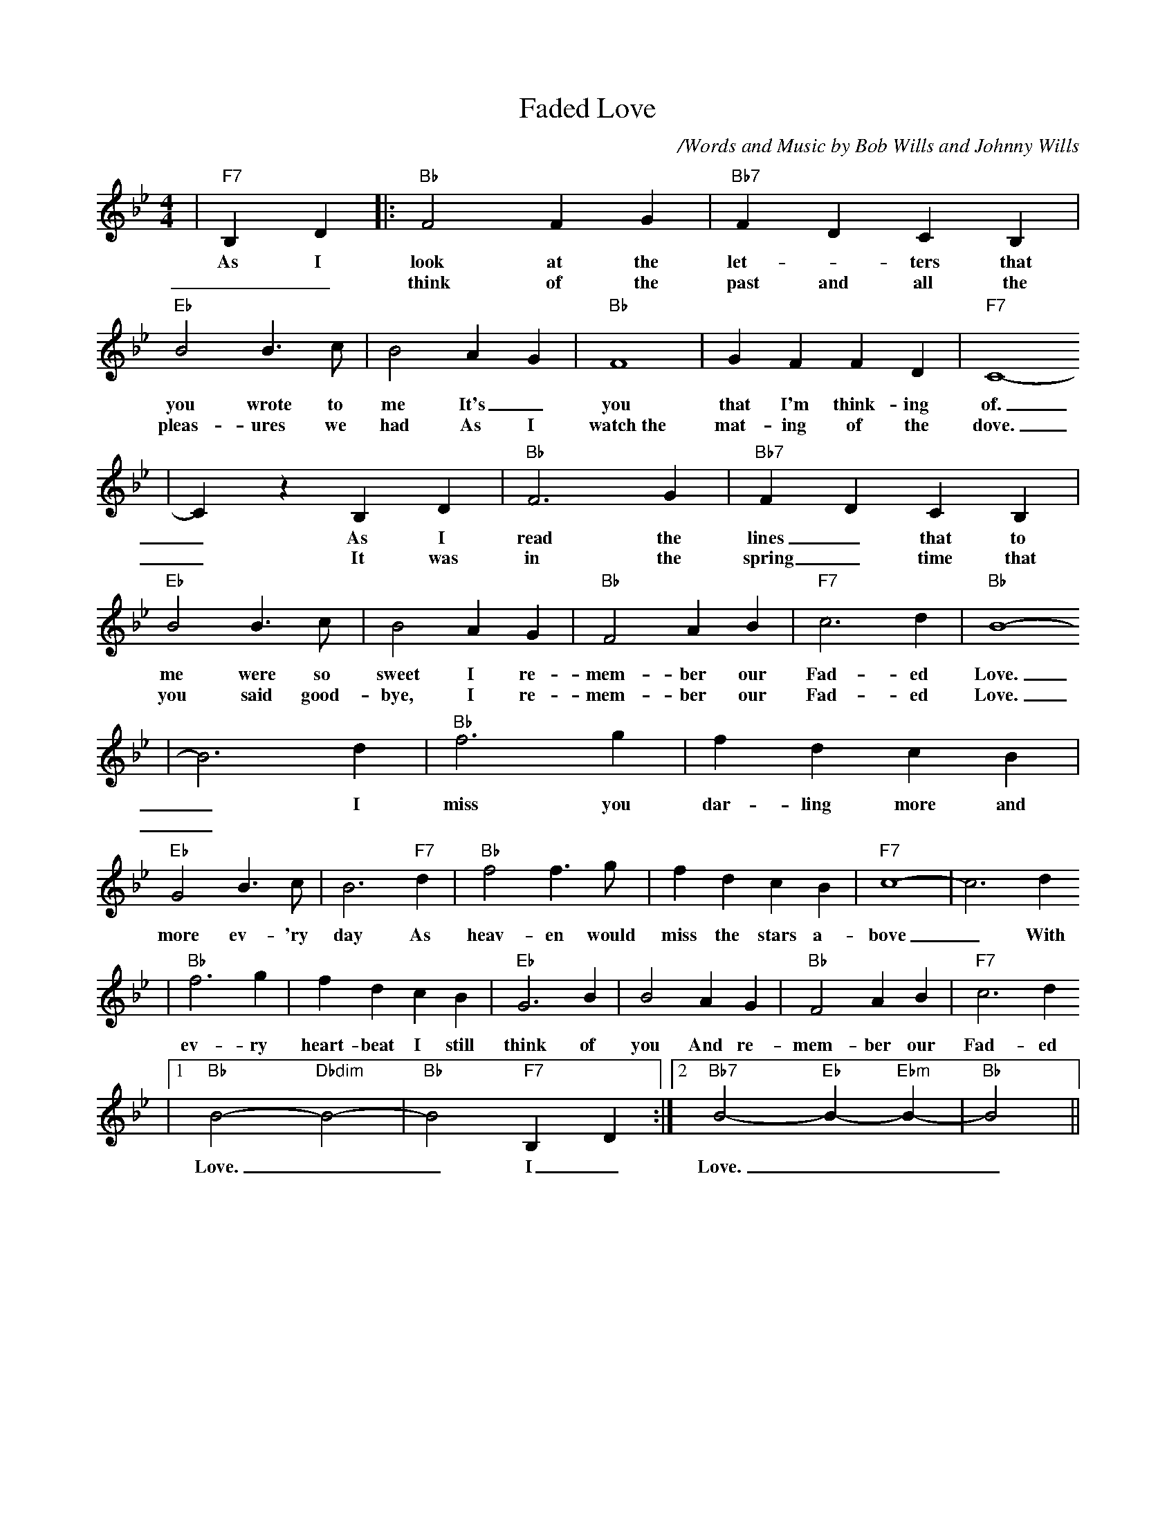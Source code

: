 X: 1
T:Faded Love
C:/Words and Music by Bob Wills and Johnny Wills
N:(c) Copyright 1950 by Chappell & Co.
N:Copyright renewed
M:4/4
L:1/4
Z:http://www.numachi.com/~rickheit/dtrad/abc/FADELOVE.abc	 2002-02-26 04:57:29 UT
K:Bb
|"F7"B, D|:"Bb" F2 F G|"Bb7" F D C B,|"Eb" B2 B3/2 c/2| B2 A- G|"Bb" F4| G F F D|"F7" C4-
w:As I look at the let- _ters that you wrote to me It's_ you that I'm think-ing of.
w:__think of the past and all the pleas-ures we had As I watch~the mat-ing of the dove.
| C z B, D|"Bb" F3 G|"Bb7" F- D C B,|"Eb" B2 B3/2 c/2| B2 A G|"Bb" F2 A B|"F7" c3 d|"Bb" B4-
w:_As I read the lines_ that to me were so sweet I re-mem-ber our Fad-ed Love.
w:_It was in the spring_ time that you said good-bye, I re-mem-ber our Fad-ed Love.
| B3 d|"Bb" f3 g| f d c B|"Eb" G2 B3/2 c/2| B3 "F7"d|"Bb" f2 f3/2 g/2| f d c B|"F7" c4-| c3 d
w:_ I miss you dar-ling more and more ev-'ry day As heav-en would miss the stars a-bove_ With
w:_
|"Bb" f3 g| f d c B|"Eb" G3 B| B2 A G|"Bb" F2 A B|"F7" c3 d
w:ev- ry heart-beat I still think of you And re-mem-ber our Fad- ed
|1"Bb" B2- "Dbdim"B2-|"Bb"B2 "F7"B, D:|2"Bb7"B2- "Eb"B- "Ebm"B-|"Bb"B2||
w:Love.__ I_ Love.___

